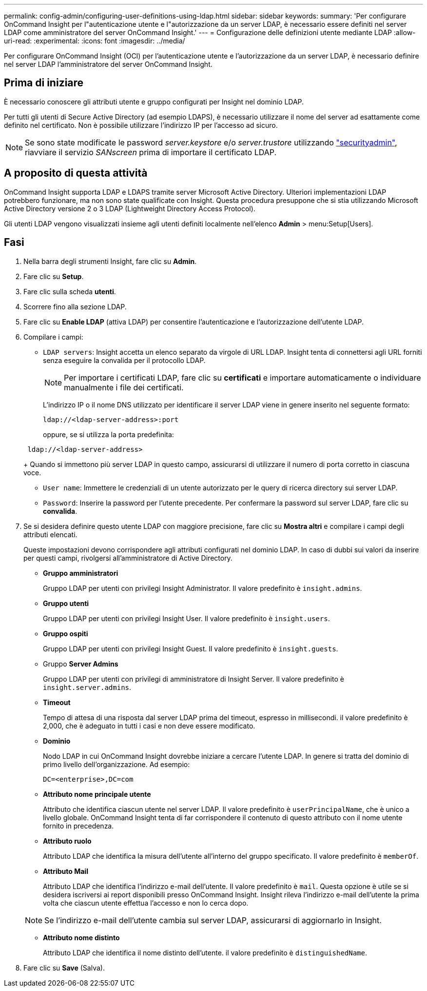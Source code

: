 ---
permalink: config-admin/configuring-user-definitions-using-ldap.html 
sidebar: sidebar 
keywords:  
summary: 'Per configurare OnCommand Insight per l"autenticazione utente e l"autorizzazione da un server LDAP, è necessario essere definiti nel server LDAP come amministratore del server OnCommand Insight.' 
---
= Configurazione delle definizioni utente mediante LDAP
:allow-uri-read: 
:experimental: 
:icons: font
:imagesdir: ../media/


[role="lead"]
Per configurare OnCommand Insight (OCI) per l'autenticazione utente e l'autorizzazione da un server LDAP, è necessario definire nel server LDAP l'amministratore del server OnCommand Insight.



== Prima di iniziare

È necessario conoscere gli attributi utente e gruppo configurati per Insight nel dominio LDAP.

Per tutti gli utenti di Secure Active Directory (ad esempio LDAPS), è necessario utilizzare il nome del server ad esattamente come definito nel certificato. Non è possibile utilizzare l'indirizzo IP per l'accesso ad sicuro.


NOTE: Se sono state modificate le password _server.keystore_ e/o _server.trustore_ utilizzando link:../config-admin/security-management.html["securityadmin"], riavviare il servizio _SANscreen_ prima di importare il certificato LDAP.



== A proposito di questa attività

OnCommand Insight supporta LDAP e LDAPS tramite server Microsoft Active Directory. Ulteriori implementazioni LDAP potrebbero funzionare, ma non sono state qualificate con Insight. Questa procedura presuppone che si stia utilizzando Microsoft Active Directory versione 2 o 3 LDAP (Lightweight Directory Access Protocol).

Gli utenti LDAP vengono visualizzati insieme agli utenti definiti localmente nell'elenco *Admin* > menu:Setup[Users].



== Fasi

. Nella barra degli strumenti Insight, fare clic su *Admin*.
. Fare clic su *Setup*.
. Fare clic sulla scheda *utenti*.
. Scorrere fino alla sezione LDAP.


. Fare clic su *Enable LDAP* (attiva LDAP) per consentire l'autenticazione e l'autorizzazione dell'utente LDAP.
. Compilare i campi:
+
** `LDAP servers`: Insight accetta un elenco separato da virgole di URL LDAP. Insight tenta di connettersi agli URL forniti senza eseguire la convalida per il protocollo LDAP.
+
[NOTE]
====
Per importare i certificati LDAP, fare clic su *certificati* e importare automaticamente o individuare manualmente i file dei certificati.

====
+
L'indirizzo IP o il nome DNS utilizzato per identificare il server LDAP viene in genere inserito nel seguente formato:

+
[listing]
----
ldap://<ldap-server-address>:port
----
+
oppure, se si utilizza la porta predefinita:

+
[listing]
----
 ldap://<ldap-server-address>
----
+
Quando si immettono più server LDAP in questo campo, assicurarsi di utilizzare il numero di porta corretto in ciascuna voce.

** `User name`: Immettere le credenziali di un utente autorizzato per le query di ricerca directory sui server LDAP.
** `Password`: Inserire la password per l'utente precedente. Per confermare la password sul server LDAP, fare clic su *convalida*.


. Se si desidera definire questo utente LDAP con maggiore precisione, fare clic su *Mostra altri* e compilare i campi degli attributi elencati.
+
Queste impostazioni devono corrispondere agli attributi configurati nel dominio LDAP. In caso di dubbi sui valori da inserire per questi campi, rivolgersi all'amministratore di Active Directory.

+
** *Gruppo amministratori*
+
Gruppo LDAP per utenti con privilegi Insight Administrator. Il valore predefinito è `insight.admins`.

** *Gruppo utenti*
+
Gruppo LDAP per utenti con privilegi Insight User. Il valore predefinito è `insight.users`.

** *Gruppo ospiti*
+
Gruppo LDAP per utenti con privilegi Insight Guest. Il valore predefinito è `insight.guests`.

** Gruppo *Server Admins*
+
Gruppo LDAP per utenti con privilegi di amministratore di Insight Server. Il valore predefinito è `insight.server.admins`.

** *Timeout*
+
Tempo di attesa di una risposta dal server LDAP prima del timeout, espresso in millisecondi. il valore predefinito è 2,000, che è adeguato in tutti i casi e non deve essere modificato.

** *Dominio*
+
Nodo LDAP in cui OnCommand Insight dovrebbe iniziare a cercare l'utente LDAP. In genere si tratta del dominio di primo livello dell'organizzazione. Ad esempio:

+
[listing]
----
DC=<enterprise>,DC=com
----
** *Attributo nome principale utente*
+
Attributo che identifica ciascun utente nel server LDAP. Il valore predefinito è `userPrincipalName`, che è unico a livello globale. OnCommand Insight tenta di far corrispondere il contenuto di questo attributo con il nome utente fornito in precedenza.

** *Attributo ruolo*
+
Attributo LDAP che identifica la misura dell'utente all'interno del gruppo specificato. Il valore predefinito è `memberOf`.

** *Attributo Mail*
+
Attributo LDAP che identifica l'indirizzo e-mail dell'utente. Il valore predefinito è `mail`. Questa opzione è utile se si desidera iscriversi ai report disponibili presso OnCommand Insight. Insight rileva l'indirizzo e-mail dell'utente la prima volta che ciascun utente effettua l'accesso e non lo cerca dopo.

+
[NOTE]
====
Se l'indirizzo e-mail dell'utente cambia sul server LDAP, assicurarsi di aggiornarlo in Insight.

====
** *Attributo nome distinto*
+
Attributo LDAP che identifica il nome distinto dell'utente. il valore predefinito è `distinguishedName`.



. Fare clic su *Save* (Salva).

